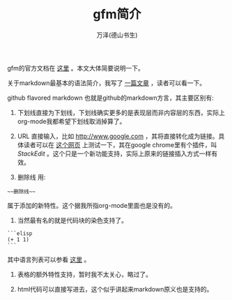 #+LATEX_CLASS: article
#+LATEX_CLASS_OPTIONS:[11pt,oneside]
#+LATEX_HEADER: \usepackage{article}


#+TITLE: gfm简介
#+AUTHOR: 万泽(德山书生)
#+CREATOR: wanze(<a href="mailto:a358003542@gmail.com">a358003542@gmail.com</a>)
#+DESCRIPTION: 制作者邮箱：a358003542@gmail.com


gfm的官方文档在 [[https://help.github.com/articles/github-flavored-markdown/][这里]] 。本文大体简要说明一下。

关于markdown最基本的语法简介，我写了 [[https://a358003542.gitbooks.io/markdown-learning-notes/content/][一篇文章]] ，读者可以看一下。

github flavored markdown 也就是github的markdown方言，其主要区别有:

1. 下划线直接为下划线，下划线确实更多的是表现层而非内容层的东西，实际上org-mode我都希望下划线取消掉算了。

2. URL 直接输入，比如 http://www.google.com ，其将直接转化成为链接。具体读者可以在 [[https://stackedit.io/editor][这个网页]] 上测试一下，其在google chrome里有个插件，叫 /StackEdit/ 。这个只是一个新功能支持，实际上原来的链接插入方式一样有效。

3. 删除线 用:
#+BEGIN_EXAMPLE
~~删除线~~
#+END_EXAMPLE
属于添加的新特性。这个据我所指org-mode里面也是没有的。

4. 当然最有名的就是代码块的染色支持了。

#+BEGIN_EXAMPLE
```elisp
(+ 1 1)
```
#+END_EXAMPLE

其中语言列表可以参看 [[https://github.com/github/linguist/blob/master/lib/linguist/languages.yml][这里]] 。

5. 表格的额外特性支持，暂时我不太关心，略过了。

6. html代码可以直接写进去，这个似乎讲起来markdown原义也是支持的。
